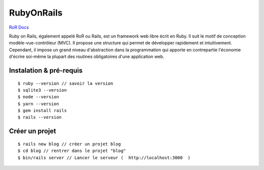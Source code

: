 RubyOnRails
===================

`RoR Docs`_

Ruby on Rails, également appelé RoR ou Rails, est un framework web libre écrit en Ruby. Il suit le motif de conception modèle-vue-contrôleur (MVC).
Il propose une structure qui permet de développer rapidement et intuitivement. Cependant, il impose un grand niveau d'abstraction dans la programmation
qui apporte en contrepartie l'économie d'écrire soi-même la plupart des routines obligatoires d'une application web.

Instalation & pré-requis
-------------------
::

  $ ruby --version // savoir la version
  $ sqlite3 --version
  $ node --version
  $ yarn --version
  $ gem install rails
  $ rails --version

Créer un projet
-------------------
::

  $ rails new blog // créer un projet blog
  $ cd blog // rentrer dans le projet "blog"
  $ bin/rails server // Lancer le serveur (  http://localhost:3000  )



.. _`RoR Docs`: https://guides.rubyonrails.org/v5.2/
